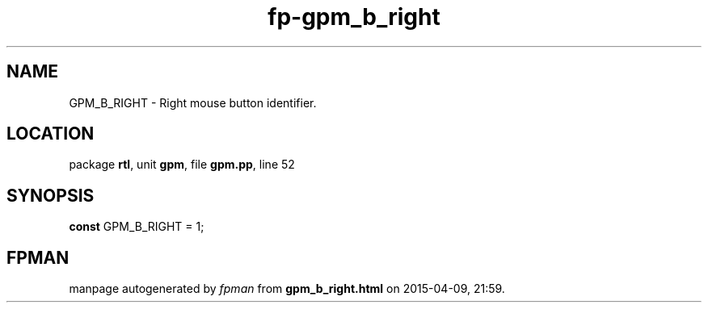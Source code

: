 .\" file autogenerated by fpman
.TH "fp-gpm_b_right" 3 "2014-03-14" "fpman" "Free Pascal Programmer's Manual"
.SH NAME
GPM_B_RIGHT - Right mouse button identifier.
.SH LOCATION
package \fBrtl\fR, unit \fBgpm\fR, file \fBgpm.pp\fR, line 52
.SH SYNOPSIS
\fBconst\fR GPM_B_RIGHT = 1;

.SH FPMAN
manpage autogenerated by \fIfpman\fR from \fBgpm_b_right.html\fR on 2015-04-09, 21:59.

